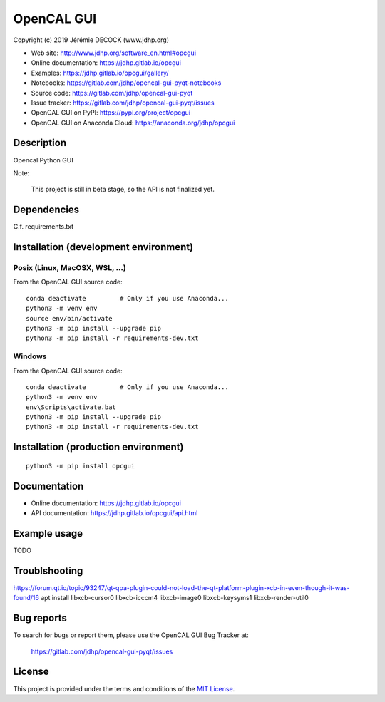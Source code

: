 ===========
OpenCAL GUI
===========

Copyright (c) 2019 Jérémie DECOCK (www.jdhp.org)

* Web site: http://www.jdhp.org/software_en.html#opcgui
* Online documentation: https://jdhp.gitlab.io/opcgui
* Examples: https://jdhp.gitlab.io/opcgui/gallery/

* Notebooks: https://gitlab.com/jdhp/opencal-gui-pyqt-notebooks
* Source code: https://gitlab.com/jdhp/opencal-gui-pyqt
* Issue tracker: https://gitlab.com/jdhp/opencal-gui-pyqt/issues
* OpenCAL GUI on PyPI: https://pypi.org/project/opcgui
* OpenCAL GUI on Anaconda Cloud: https://anaconda.org/jdhp/opcgui


Description
===========

Opencal Python GUI

Note:

    This project is still in beta stage, so the API is not finalized yet.


Dependencies
============

C.f. requirements.txt


.. _install:

Installation (development environment)
======================================

Posix (Linux, MacOSX, WSL, ...)
-------------------------------

From the OpenCAL GUI source code::

    conda deactivate         # Only if you use Anaconda...
    python3 -m venv env
    source env/bin/activate
    python3 -m pip install --upgrade pip
    python3 -m pip install -r requirements-dev.txt


Windows
-------

From the OpenCAL GUI source code::

    conda deactivate         # Only if you use Anaconda...
    python3 -m venv env
    env\Scripts\activate.bat
    python3 -m pip install --upgrade pip
    python3 -m pip install -r requirements-dev.txt


Installation (production environment)
=====================================

::

    python3 -m pip install opcgui


Documentation
=============

* Online documentation: https://jdhp.gitlab.io/opcgui
* API documentation: https://jdhp.gitlab.io/opcgui/api.html


Example usage
=============

TODO


Troublshooting
==============

https://forum.qt.io/topic/93247/qt-qpa-plugin-could-not-load-the-qt-platform-plugin-xcb-in-even-though-it-was-found/16
apt install libxcb-cursor0 libxcb-icccm4 libxcb-image0 libxcb-keysyms1 libxcb-render-util0 


Bug reports
===========

To search for bugs or report them, please use the OpenCAL GUI Bug Tracker at:

    https://gitlab.com/jdhp/opencal-gui-pyqt/issues


License
=======

This project is provided under the terms and conditions of the `MIT License`_.


.. _MIT License: http://opensource.org/licenses/MIT
.. _command prompt: https://en.wikipedia.org/wiki/Cmd.exe
